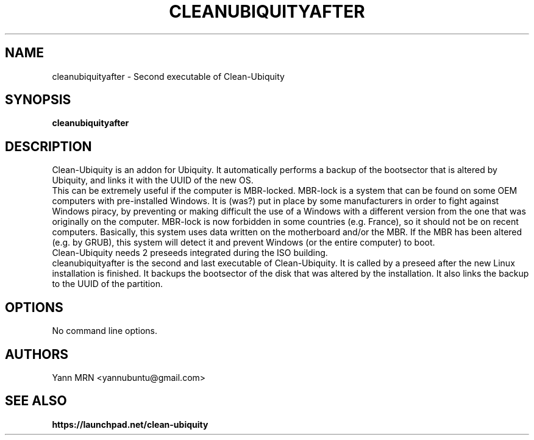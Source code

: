 .TH CLEANUBIQUITYAFTER 8 "January 2012"
.SH NAME
cleanubiquityafter \- Second executable of Clean-Ubiquity
.SH SYNOPSIS
.B cleanubiquityafter
.SH DESCRIPTION
Clean-Ubiquity is an addon for Ubiquity. It automatically performs
a backup of the bootsector that is altered by Ubiquity, and links it
with the UUID of the new OS.
.br
This can be extremely useful if the computer is MBR-locked. MBR-lock is
a system that can be found on some OEM computers with pre-installed
Windows. It is (was?) put in place by some manufacturers in order to
fight against Windows piracy, by preventing or making difficult the use
of a Windows with a different version from the one that was originally
on the computer. MBR-lock is now forbidden in some countries (e.g.
France), so it should not be on recent computers. Basically, this
system uses data written on the motherboard and/or the MBR. If the MBR
has been altered (e.g. by GRUB), this system will detect it and prevent
Windows (or the entire computer) to boot.
.br
Clean-Ubiquity needs 2 preseeds integrated during the ISO building.
.br
cleanubiquityafter is the second and last executable of Clean-Ubiquity.
It is called by a preseed after the new Linux installation is finished.
It backups the bootsector of the disk that was altered by the installation.
It also links the backup to the UUID of the partition.
.SH OPTIONS
.TP
No command line options.
.SH AUTHORS
Yann MRN <yannubuntu@gmail.com>
.SH SEE ALSO
.BR https://launchpad.net/clean-ubiquity
